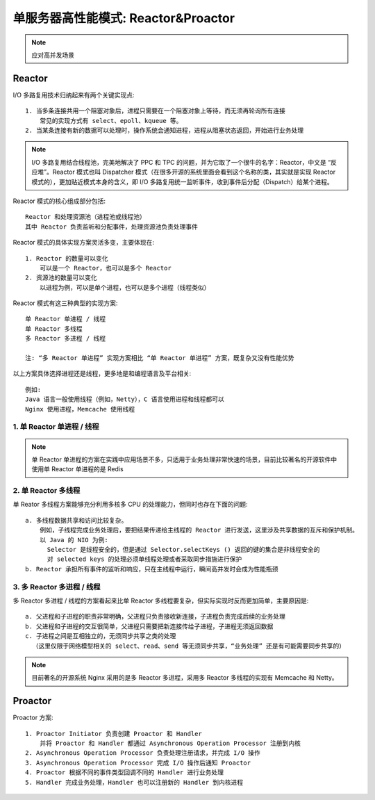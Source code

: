 单服务器高性能模式: Reactor&Proactor
####################################

.. note:: 应对高并发场景


Reactor
=======

I/O 多路复用技术归纳起来有两个关键实现点::

    1. 当多条连接共用一个阻塞对象后，进程只需要在一个阻塞对象上等待，而无须再轮询所有连接
        常见的实现方式有 select、epoll、kqueue 等。
    2. 当某条连接有新的数据可以处理时，操作系统会通知进程，进程从阻塞状态返回，开始进行业务处理

.. note:: I/O 多路复用结合线程池，完美地解决了 PPC 和 TPC 的问题，并为它取了一个很牛的名字：Reactor，中文是 “反应堆”。Reactor 模式也叫 Dispatcher 模式（在很多开源的系统里面会看到这个名称的类，其实就是实现 Reactor 模式的），更加贴近模式本身的含义，即 I/O 多路复用统一监听事件，收到事件后分配（Dispatch）给某个进程。

Reactor 模式的核心组成部分包括::

    Reactor 和处理资源池（进程池或线程池）
    其中 Reactor 负责监听和分配事件，处理资源池负责处理事件

Reactor 模式的具体实现方案灵活多变，主要体现在::

    1. Reactor 的数量可以变化
        可以是一个 Reactor，也可以是多个 Reactor
    2. 资源池的数量可以变化
        以进程为例，可以是单个进程，也可以是多个进程（线程类似）

Reactor 模式有这三种典型的实现方案::

    单 Reactor 单进程 / 线程
    单 Reactor 多线程
    多 Reactor 多进程 / 线程

    注: “多 Reactor 单进程” 实现方案相比 “单 Reactor 单进程” 方案，既复杂又没有性能优势

以上方案具体选择进程还是线程，更多地是和编程语言及平台相关::

    例如:
    Java 语言一般使用线程（例如，Netty），C 语言使用进程和线程都可以
    Nginx 使用进程，Memcache 使用线程

1. 单 Reactor 单进程 / 线程
---------------------------

.. note:: 单 Reactor 单进程的方案在实践中应用场景不多，只适用于业务处理非常快速的场景，目前比较著名的开源软件中使用单 Reactor 单进程的是 Redis

2. 单 Reactor 多线程
--------------------

单 Reator 多线程方案能够充分利用多核多 CPU 的处理能力，但同时也存在下面的问题::

    a. 多线程数据共享和访问比较复杂。
        例如，子线程完成业务处理后，要把结果传递给主线程的 Reactor 进行发送，这里涉及共享数据的互斥和保护机制。
        以 Java 的 NIO 为例:
          Selector 是线程安全的，但是通过 Selector.selectKeys () 返回的键的集合是非线程安全的
          对 selected keys 的处理必须单线程处理或者采取同步措施进行保护
    b. Reactor 承担所有事件的监听和响应，只在主线程中运行，瞬间高并发时会成为性能瓶颈


3. 多 Reactor 多进程 / 线程
---------------------------

多 Reactor 多进程 / 线程的方案看起来比单 Reactor 多线程要复杂，但实际实现时反而更加简单，主要原因是::

    a. 父进程和子进程的职责非常明确，父进程只负责接收新连接，子进程负责完成后续的业务处理
    b. 父进程和子进程的交互很简单，父进程只需要把新连接传给子进程，子进程无须返回数据
    c. 子进程之间是互相独立的，无须同步共享之类的处理
      （这里仅限于网络模型相关的 select、read、send 等无须同步共享，“业务处理” 还是有可能需要同步共享的）

.. note:: 目前著名的开源系统 Nginx 采用的是多 Reactor 多进程，采用多 Reactor 多线程的实现有 Memcache 和 Netty。


Proactor
========

Proactor 方案::

    1. Proactor Initiator 负责创建 Proactor 和 Handler
        并将 Proactor 和 Handler 都通过 Asynchronous Operation Processor 注册到内核
    2. Asynchronous Operation Processor 负责处理注册请求，并完成 I/O 操作
    3. Asynchronous Operation Processor 完成 I/O 操作后通知 Proactor
    4. Proactor 根据不同的事件类型回调不同的 Handler 进行业务处理
    5. Handler 完成业务处理，Handler 也可以注册新的 Handler 到内核进程


















